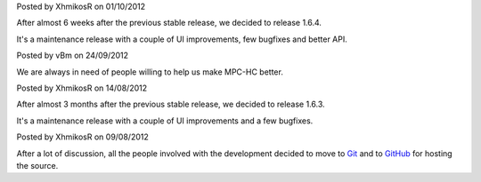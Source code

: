 
.. raw:: html

	<div class="new">
	<h2>
		<a href="/2012/10/01/1.6.4-released/">v1.6.4 is released</a>
	</h2>

Posted by XhmikosR on 01/10/2012

After almost 6 weeks after the previous stable release, we decided to release 1.6.4.

It's a maintenance release with a couple of UI improvements, few bugfixes and better API.

.. raw:: html

		<a class="read-more reference internal" href="/2012/10/01/1.6.4-released/">(read more...)</a>
	</div>
.. raw:: html

	<div class="new">
	<h2>
		<a href="/2012/09/24/open-call-for-contributors/">Open call for contributors</a>
	</h2>

Posted by vBm on 24/09/2012

We are always in need of people willing to help us make MPC-HC better.

.. raw:: html

		<a class="read-more reference internal" href="/2012/09/24/open-call-for-contributors/">(read more...)</a>
	</div>
.. raw:: html

	<div class="new">
	<h2>
		<a href="/2012/08/14/1.6.3-released/">v1.6.3 is released</a>
	</h2>

Posted by XhmikosR on 14/08/2012

After almost 3 months after the previous stable release, we decided to release 1.6.3.

It's a maintenance release with a couple of UI improvements and a few bugfixes.

.. raw:: html

		<a class="read-more reference internal" href="/2012/08/14/1.6.3-released/">(read more...)</a>
	</div>
.. raw:: html

	<div class="new">
	<h2>
		<a href="/2012/08/09/source-code-moved-to-github/">Source code moved to GitHub</a>
	</h2>

Posted by XhmikosR on 09/08/2012

After a lot of discussion, all the people involved with the development decided
to move to `Git <http://git-scm.com/>`_ and to `GitHub <https://github.com/mpc-hc/mpc-hc>`_ for hosting the source.

.. raw:: html

		<a class="read-more reference internal" href="/2012/08/09/source-code-moved-to-github/">(read more...)</a>
	</div>